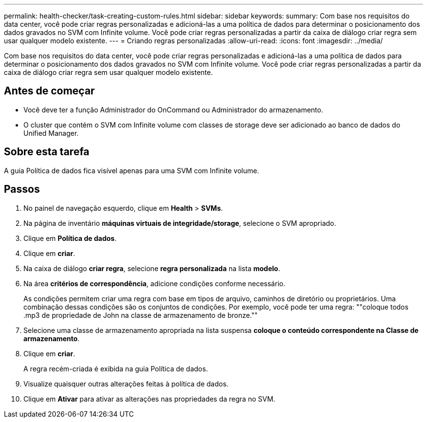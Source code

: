---
permalink: health-checker/task-creating-custom-rules.html 
sidebar: sidebar 
keywords:  
summary: Com base nos requisitos do data center, você pode criar regras personalizadas e adicioná-las a uma política de dados para determinar o posicionamento dos dados gravados no SVM com Infinite volume. Você pode criar regras personalizadas a partir da caixa de diálogo criar regra sem usar qualquer modelo existente. 
---
= Criando regras personalizadas
:allow-uri-read: 
:icons: font
:imagesdir: ../media/


[role="lead"]
Com base nos requisitos do data center, você pode criar regras personalizadas e adicioná-las a uma política de dados para determinar o posicionamento dos dados gravados no SVM com Infinite volume. Você pode criar regras personalizadas a partir da caixa de diálogo criar regra sem usar qualquer modelo existente.



== Antes de começar

* Você deve ter a função Administrador do OnCommand ou Administrador do armazenamento.
* O cluster que contém o SVM com Infinite volume com classes de storage deve ser adicionado ao banco de dados do Unified Manager.




== Sobre esta tarefa

A guia Política de dados fica visível apenas para uma SVM com Infinite volume.



== Passos

. No painel de navegação esquerdo, clique em *Health* > *SVMs*.
. Na página de inventário *máquinas virtuais de integridade/storage*, selecione o SVM apropriado.
. Clique em *Política de dados*.
. Clique em *criar*.
. Na caixa de diálogo *criar regra*, selecione *regra personalizada* na lista *modelo*.
. Na área *critérios de correspondência*, adicione condições conforme necessário.
+
As condições permitem criar uma regra com base em tipos de arquivo, caminhos de diretório ou proprietários. Uma combinação dessas condições são os conjuntos de condições. Por exemplo, você pode ter uma regra: ""coloque todos .mp3 de propriedade de John na classe de armazenamento de bronze.""

. Selecione uma classe de armazenamento apropriada na lista suspensa *coloque o conteúdo correspondente na Classe de armazenamento*.
. Clique em *criar*.
+
A regra recém-criada é exibida na guia Política de dados.

. Visualize quaisquer outras alterações feitas à política de dados.
. Clique em *Ativar* para ativar as alterações nas propriedades da regra no SVM.

